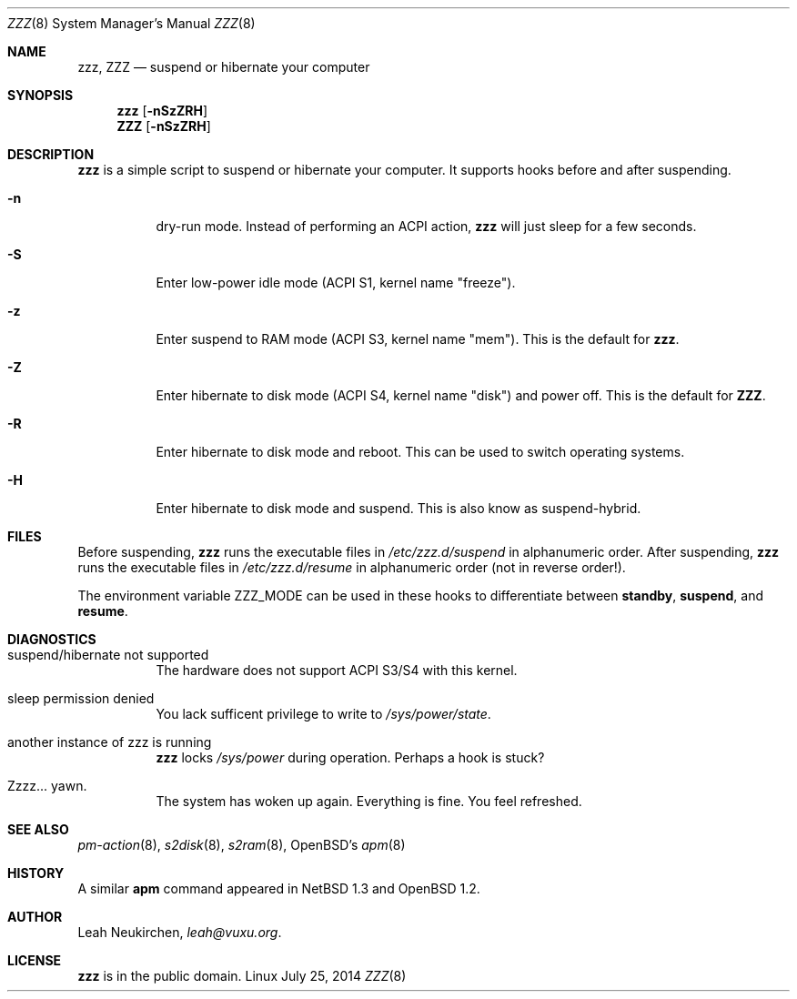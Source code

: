 .Dd July 25, 2014
.Dt ZZZ 8
.Os Linux
.Sh NAME
.Nm zzz ,
.Nm ZZZ
.Nd suspend or hibernate your computer
.Sh SYNOPSIS
.Nm zzz
.Op Fl nSzZRH
.Nm ZZZ
.Op Fl nSzZRH
.Sh DESCRIPTION
.Nm
is a simple script to suspend or hibernate your computer.
It supports hooks before and after suspending.
.Bl -tag -width indent
.It Fl n
dry-run mode.
Instead of performing an ACPI action,
.Nm
will just sleep for a few seconds.
.It Fl S
Enter low-power idle mode (ACPI S1, kernel name "freeze").
.It Fl z
Enter suspend to RAM mode (ACPI S3, kernel name "mem").
This is the default for
.Nm zzz .
.It Fl Z
Enter hibernate to disk mode (ACPI S4, kernel name "disk") and power off.
This is the default for
.Nm ZZZ .
.It Fl R
Enter hibernate to disk mode and reboot.
This can be used to switch operating systems.
.It Fl H
Enter hibernate to disk mode and suspend.
This is also know as suspend-hybrid.
.El
.Sh FILES
Before suspending,
.Nm zzz
runs the executable files in
.Pa /etc/zzz.d/suspend
in alphanumeric order.
After suspending,
.Nm zzz
runs the executable files in
.Pa /etc/zzz.d/resume
in alphanumeric order (not in reverse order!).
.Pp
The environment variable
.Ev ZZZ_MODE
can be used in these hooks to differentiate between
.Ic standby ,
.Ic suspend ,
and
.Ic resume .
.Sh DIAGNOSTICS
.Bl -tag -width indent
.It suspend/hibernate not supported
The hardware does not support ACPI S3/S4 with this kernel.
.It sleep permission denied
You lack sufficent privilege to write to
.Pa /sys/power/state .
.It another instance of zzz is running
.Nm
locks
.Pa /sys/power
during operation.
Perhaps a hook is stuck?
.It Zzzz... yawn.
The system has woken up again.
Everything is fine.
You feel refreshed.
.Sh SEE ALSO
.Xr pm-action 8 ,
.Xr s2disk 8 ,
.Xr s2ram 8 ,
OpenBSD's
.Xr apm 8
.Sh HISTORY
A similar
.Nm apm
command appeared in
.Nx 1.3
and
.Ox 1.2 .
.Sh AUTHOR
.An Leah Neukirchen ,
.Mt leah@vuxu.org .
.Sh LICENSE
.Nm
is in the public domain.

